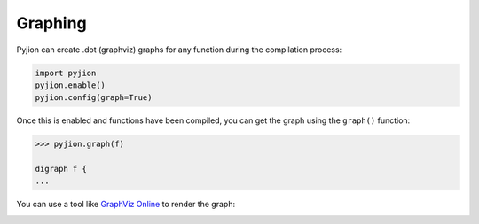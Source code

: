 .. _Graphing:

Graphing
========

Pyjion can create .dot (graphviz) graphs for any function during the compilation process:

.. code-block:: python

    import pyjion
    pyjion.enable()
    pyjion.config(graph=True)

Once this is enabled and functions have been compiled, you can get the graph using the ``graph()`` function:

.. code-block:: python

    >>> pyjion.graph(f)

    digraph f { 
    ...

You can use a tool like `GraphViz Online <https://dreampuf.github.io/GraphvizOnline/>`_ to render the graph:

.. image:: _static/isnone.png
    :width: 50%
    :align: center
